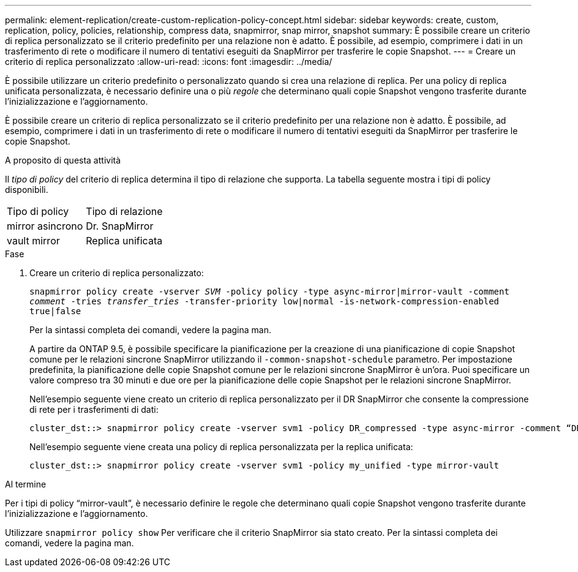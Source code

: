 ---
permalink: element-replication/create-custom-replication-policy-concept.html 
sidebar: sidebar 
keywords: create, custom, replication, policy, policies, relationship, compress data, snapmirror, snap mirror, snapshot 
summary: È possibile creare un criterio di replica personalizzato se il criterio predefinito per una relazione non è adatto. È possibile, ad esempio, comprimere i dati in un trasferimento di rete o modificare il numero di tentativi eseguiti da SnapMirror per trasferire le copie Snapshot. 
---
= Creare un criterio di replica personalizzato
:allow-uri-read: 
:icons: font
:imagesdir: ../media/


[role="lead"]
È possibile utilizzare un criterio predefinito o personalizzato quando si crea una relazione di replica. Per una policy di replica unificata personalizzata, è necessario definire una o più _regole_ che determinano quali copie Snapshot vengono trasferite durante l'inizializzazione e l'aggiornamento.

È possibile creare un criterio di replica personalizzato se il criterio predefinito per una relazione non è adatto. È possibile, ad esempio, comprimere i dati in un trasferimento di rete o modificare il numero di tentativi eseguiti da SnapMirror per trasferire le copie Snapshot.

.A proposito di questa attività
Il _tipo di policy_ del criterio di replica determina il tipo di relazione che supporta. La tabella seguente mostra i tipi di policy disponibili.

[cols="2*"]
|===


| Tipo di policy | Tipo di relazione 


 a| 
mirror asincrono
 a| 
Dr. SnapMirror



 a| 
vault mirror
 a| 
Replica unificata

|===
.Fase
. Creare un criterio di replica personalizzato:
+
`snapmirror policy create -vserver _SVM_ -policy policy -type async-mirror|mirror-vault -comment _comment_ -tries _transfer_tries_ -transfer-priority low|normal -is-network-compression-enabled true|false`

+
Per la sintassi completa dei comandi, vedere la pagina man.

+
A partire da ONTAP 9.5, è possibile specificare la pianificazione per la creazione di una pianificazione di copie Snapshot comune per le relazioni sincrone SnapMirror utilizzando il `-common-snapshot-schedule` parametro. Per impostazione predefinita, la pianificazione delle copie Snapshot comune per le relazioni sincrone SnapMirror è un'ora. Puoi specificare un valore compreso tra 30 minuti e due ore per la pianificazione delle copie Snapshot per le relazioni sincrone SnapMirror.

+
Nell'esempio seguente viene creato un criterio di replica personalizzato per il DR SnapMirror che consente la compressione di rete per i trasferimenti di dati:

+
[listing]
----
cluster_dst::> snapmirror policy create -vserver svm1 -policy DR_compressed -type async-mirror -comment “DR with network compression enabled” -is-network-compression-enabled true
----
+
Nell'esempio seguente viene creata una policy di replica personalizzata per la replica unificata:

+
[listing]
----
cluster_dst::> snapmirror policy create -vserver svm1 -policy my_unified -type mirror-vault
----


.Al termine
Per i tipi di policy "`mirror-vault`", è necessario definire le regole che determinano quali copie Snapshot vengono trasferite durante l'inizializzazione e l'aggiornamento.

Utilizzare `snapmirror policy show` Per verificare che il criterio SnapMirror sia stato creato. Per la sintassi completa dei comandi, vedere la pagina man.

